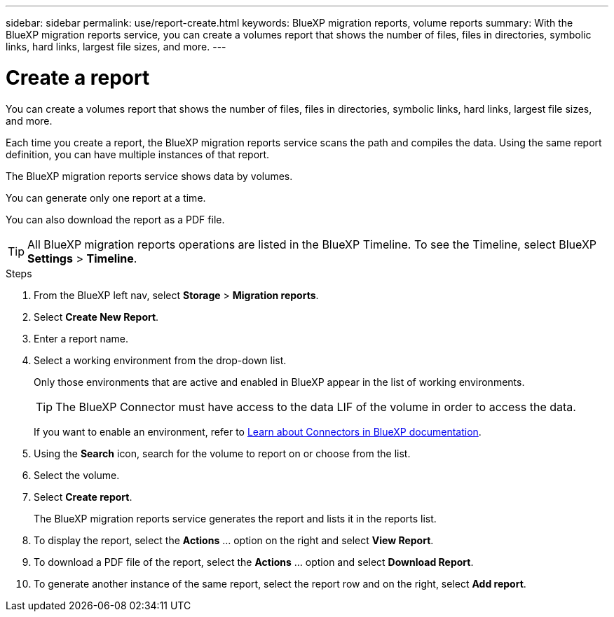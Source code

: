 ---
sidebar: sidebar
permalink: use/report-create.html
keywords: BlueXP migration reports, volume reports
summary: With the BlueXP migration reports service, you can create a volumes report that shows the number of files, files in directories, symbolic links, hard links, largest file sizes, and more. 
---

= Create a report
:hardbreaks:
:icons: font
:imagesdir: ../media/use/

[.lead]
You can create a volumes report that shows the number of files, files in directories, symbolic links, hard links, largest file sizes, and more. 

Each time you create a report, the BlueXP migration reports service scans the path and compiles the data. Using the same report definition, you can have multiple instances of that report. 

The BlueXP migration reports service shows data by volumes.

You can generate only one report at a time. 

You can also download the report as a PDF file. 

TIP: All BlueXP migration reports operations are listed in the BlueXP Timeline. To see the Timeline, select BlueXP *Settings* > *Timeline*. 

.Steps 

. From the BlueXP left nav, select *Storage* > *Migration reports*.

. Select *Create New Report*.

. Enter a report name. 

. Select a working environment from the drop-down list.
+
Only those environments that are active and enabled in BlueXP appear in the list of working environments. 

+
TIP: The BlueXP Connector must have access to the data LIF of the volume in order to access the data. 

+
If you want to enable an environment, refer to https://docs.netapp.com/us-en/cloud-manager-setup-admin/concept-connectors.html#when-a-connector-is-required[Learn about Connectors in BlueXP documentation].

. Using the *Search* icon, search for the volume to report on or choose from the list. 

. Select the volume. 

. Select *Create report*. 

+
The BlueXP migration reports service generates the report and lists it in the reports list.

. To display the report, select the *Actions* ... option on the right and select *View Report*. 

. To download a PDF file of the report, select the *Actions* ... option and select *Download Report*. 

. To generate another instance of the same report, select the report row and on the right, select *Add report*.
